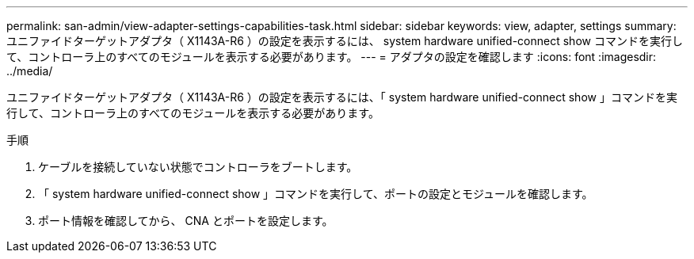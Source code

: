 ---
permalink: san-admin/view-adapter-settings-capabilities-task.html 
sidebar: sidebar 
keywords: view, adapter, settings 
summary: ユニファイドターゲットアダプタ（ X1143A-R6 ）の設定を表示するには、 system hardware unified-connect show コマンドを実行して、コントローラ上のすべてのモジュールを表示する必要があります。 
---
= アダプタの設定を確認します
:icons: font
:imagesdir: ../media/


[role="lead"]
ユニファイドターゲットアダプタ（ X1143A-R6 ）の設定を表示するには、「 system hardware unified-connect show 」コマンドを実行して、コントローラ上のすべてのモジュールを表示する必要があります。

.手順
. ケーブルを接続していない状態でコントローラをブートします。
. 「 system hardware unified-connect show 」コマンドを実行して、ポートの設定とモジュールを確認します。
. ポート情報を確認してから、 CNA とポートを設定します。

